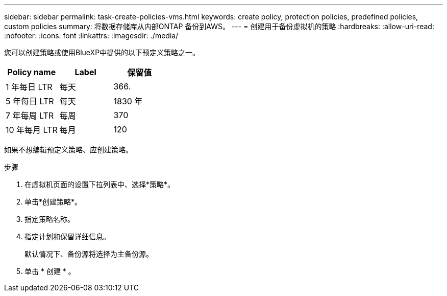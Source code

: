 ---
sidebar: sidebar 
permalink: task-create-policies-vms.html 
keywords: create policy, protection policies, predefined policies, custom policies 
summary: 将数据存储库从内部ONTAP 备份到AWS。 
---
= 创建用于备份虚拟机的策略
:hardbreaks:
:allow-uri-read: 
:nofooter: 
:icons: font
:linkattrs: 
:imagesdir: ./media/


[role="lead"]
您可以创建策略或使用BlueXP中提供的以下预定义策略之一。

|===
| Policy name | Label | 保留值 


 a| 
1 年每日 LTR
 a| 
每天
 a| 
366.



 a| 
5 年每日 LTR
 a| 
每天
 a| 
1830 年



 a| 
7 年每周 LTR
 a| 
每周
 a| 
370



 a| 
10 年每月 LTR
 a| 
每月
 a| 
120

|===
如果不想编辑预定义策略、应创建策略。

.步骤
. 在虚拟机页面的设置下拉列表中、选择*策略*。
. 单击*创建策略*。
. 指定策略名称。
. 指定计划和保留详细信息。
+
默认情况下、备份源将选择为主备份源。

. 单击 * 创建 * 。

